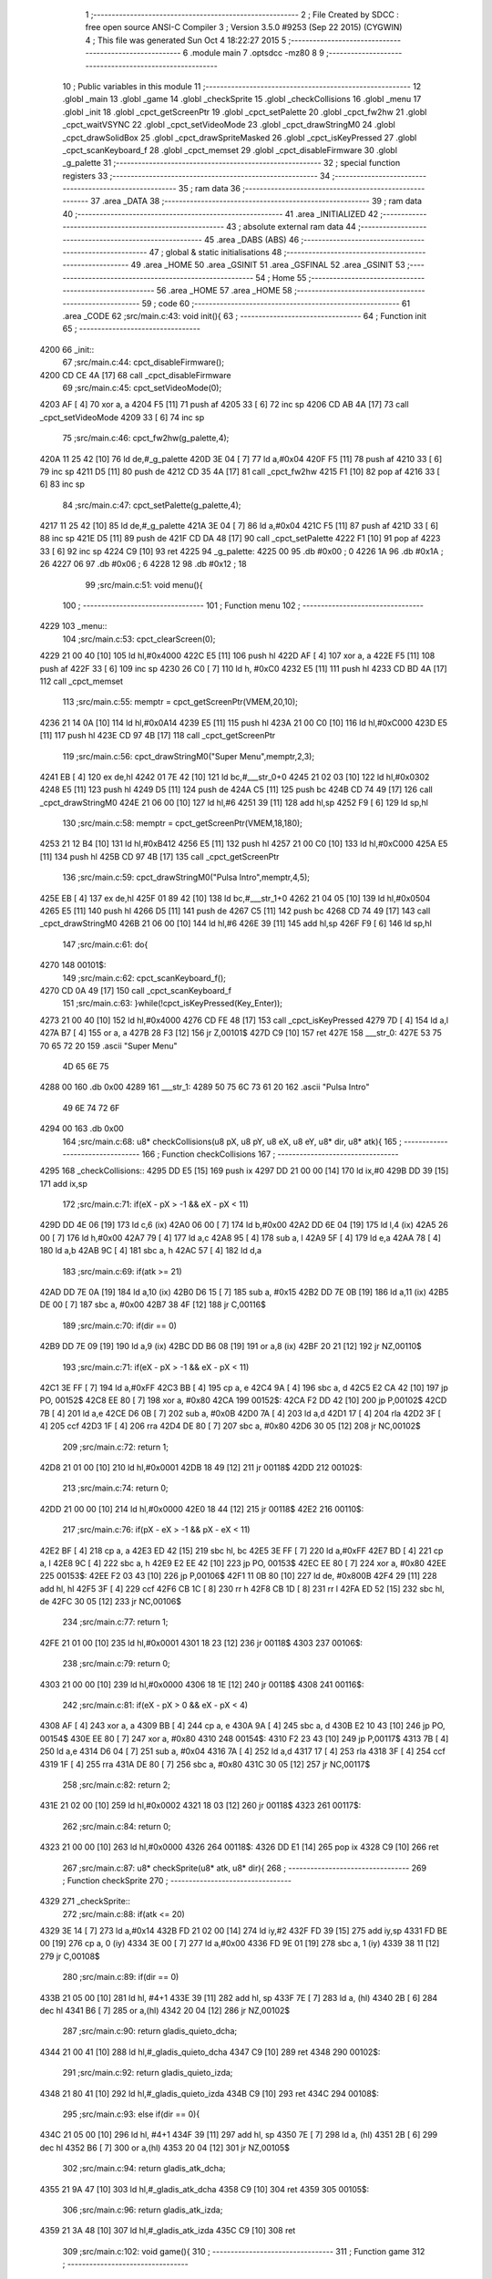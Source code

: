                               1 ;--------------------------------------------------------
                              2 ; File Created by SDCC : free open source ANSI-C Compiler
                              3 ; Version 3.5.0 #9253 (Sep 22 2015) (CYGWIN)
                              4 ; This file was generated Sun Oct  4 18:22:27 2015
                              5 ;--------------------------------------------------------
                              6 	.module main
                              7 	.optsdcc -mz80
                              8 	
                              9 ;--------------------------------------------------------
                             10 ; Public variables in this module
                             11 ;--------------------------------------------------------
                             12 	.globl _main
                             13 	.globl _game
                             14 	.globl _checkSprite
                             15 	.globl _checkCollisions
                             16 	.globl _menu
                             17 	.globl _init
                             18 	.globl _cpct_getScreenPtr
                             19 	.globl _cpct_setPalette
                             20 	.globl _cpct_fw2hw
                             21 	.globl _cpct_waitVSYNC
                             22 	.globl _cpct_setVideoMode
                             23 	.globl _cpct_drawStringM0
                             24 	.globl _cpct_drawSolidBox
                             25 	.globl _cpct_drawSpriteMasked
                             26 	.globl _cpct_isKeyPressed
                             27 	.globl _cpct_scanKeyboard_f
                             28 	.globl _cpct_memset
                             29 	.globl _cpct_disableFirmware
                             30 	.globl _g_palette
                             31 ;--------------------------------------------------------
                             32 ; special function registers
                             33 ;--------------------------------------------------------
                             34 ;--------------------------------------------------------
                             35 ; ram data
                             36 ;--------------------------------------------------------
                             37 	.area _DATA
                             38 ;--------------------------------------------------------
                             39 ; ram data
                             40 ;--------------------------------------------------------
                             41 	.area _INITIALIZED
                             42 ;--------------------------------------------------------
                             43 ; absolute external ram data
                             44 ;--------------------------------------------------------
                             45 	.area _DABS (ABS)
                             46 ;--------------------------------------------------------
                             47 ; global & static initialisations
                             48 ;--------------------------------------------------------
                             49 	.area _HOME
                             50 	.area _GSINIT
                             51 	.area _GSFINAL
                             52 	.area _GSINIT
                             53 ;--------------------------------------------------------
                             54 ; Home
                             55 ;--------------------------------------------------------
                             56 	.area _HOME
                             57 	.area _HOME
                             58 ;--------------------------------------------------------
                             59 ; code
                             60 ;--------------------------------------------------------
                             61 	.area _CODE
                             62 ;src/main.c:43: void init(){
                             63 ;	---------------------------------
                             64 ; Function init
                             65 ; ---------------------------------
   4200                      66 _init::
                             67 ;src/main.c:44: cpct_disableFirmware();
   4200 CD CE 4A      [17]   68 	call	_cpct_disableFirmware
                             69 ;src/main.c:45: cpct_setVideoMode(0);
   4203 AF            [ 4]   70 	xor	a, a
   4204 F5            [11]   71 	push	af
   4205 33            [ 6]   72 	inc	sp
   4206 CD AB 4A      [17]   73 	call	_cpct_setVideoMode
   4209 33            [ 6]   74 	inc	sp
                             75 ;src/main.c:46: cpct_fw2hw(g_palette,4);
   420A 11 25 42      [10]   76 	ld	de,#_g_palette
   420D 3E 04         [ 7]   77 	ld	a,#0x04
   420F F5            [11]   78 	push	af
   4210 33            [ 6]   79 	inc	sp
   4211 D5            [11]   80 	push	de
   4212 CD 35 4A      [17]   81 	call	_cpct_fw2hw
   4215 F1            [10]   82 	pop	af
   4216 33            [ 6]   83 	inc	sp
                             84 ;src/main.c:47: cpct_setPalette(g_palette,4);
   4217 11 25 42      [10]   85 	ld	de,#_g_palette
   421A 3E 04         [ 7]   86 	ld	a,#0x04
   421C F5            [11]   87 	push	af
   421D 33            [ 6]   88 	inc	sp
   421E D5            [11]   89 	push	de
   421F CD DA 48      [17]   90 	call	_cpct_setPalette
   4222 F1            [10]   91 	pop	af
   4223 33            [ 6]   92 	inc	sp
   4224 C9            [10]   93 	ret
   4225                      94 _g_palette:
   4225 00                   95 	.db #0x00	; 0
   4226 1A                   96 	.db #0x1A	; 26
   4227 06                   97 	.db #0x06	; 6
   4228 12                   98 	.db #0x12	; 18
                             99 ;src/main.c:51: void menu(){
                            100 ;	---------------------------------
                            101 ; Function menu
                            102 ; ---------------------------------
   4229                     103 _menu::
                            104 ;src/main.c:53: cpct_clearScreen(0);
   4229 21 00 40      [10]  105 	ld	hl,#0x4000
   422C E5            [11]  106 	push	hl
   422D AF            [ 4]  107 	xor	a, a
   422E F5            [11]  108 	push	af
   422F 33            [ 6]  109 	inc	sp
   4230 26 C0         [ 7]  110 	ld	h, #0xC0
   4232 E5            [11]  111 	push	hl
   4233 CD BD 4A      [17]  112 	call	_cpct_memset
                            113 ;src/main.c:55: memptr = cpct_getScreenPtr(VMEM,20,10);
   4236 21 14 0A      [10]  114 	ld	hl,#0x0A14
   4239 E5            [11]  115 	push	hl
   423A 21 00 C0      [10]  116 	ld	hl,#0xC000
   423D E5            [11]  117 	push	hl
   423E CD 97 4B      [17]  118 	call	_cpct_getScreenPtr
                            119 ;src/main.c:56: cpct_drawStringM0("Super Menu",memptr,2,3);
   4241 EB            [ 4]  120 	ex	de,hl
   4242 01 7E 42      [10]  121 	ld	bc,#___str_0+0
   4245 21 02 03      [10]  122 	ld	hl,#0x0302
   4248 E5            [11]  123 	push	hl
   4249 D5            [11]  124 	push	de
   424A C5            [11]  125 	push	bc
   424B CD 74 49      [17]  126 	call	_cpct_drawStringM0
   424E 21 06 00      [10]  127 	ld	hl,#6
   4251 39            [11]  128 	add	hl,sp
   4252 F9            [ 6]  129 	ld	sp,hl
                            130 ;src/main.c:58: memptr = cpct_getScreenPtr(VMEM,18,180);
   4253 21 12 B4      [10]  131 	ld	hl,#0xB412
   4256 E5            [11]  132 	push	hl
   4257 21 00 C0      [10]  133 	ld	hl,#0xC000
   425A E5            [11]  134 	push	hl
   425B CD 97 4B      [17]  135 	call	_cpct_getScreenPtr
                            136 ;src/main.c:59: cpct_drawStringM0("Pulsa Intro",memptr,4,5);
   425E EB            [ 4]  137 	ex	de,hl
   425F 01 89 42      [10]  138 	ld	bc,#___str_1+0
   4262 21 04 05      [10]  139 	ld	hl,#0x0504
   4265 E5            [11]  140 	push	hl
   4266 D5            [11]  141 	push	de
   4267 C5            [11]  142 	push	bc
   4268 CD 74 49      [17]  143 	call	_cpct_drawStringM0
   426B 21 06 00      [10]  144 	ld	hl,#6
   426E 39            [11]  145 	add	hl,sp
   426F F9            [ 6]  146 	ld	sp,hl
                            147 ;src/main.c:61: do{
   4270                     148 00101$:
                            149 ;src/main.c:62: cpct_scanKeyboard_f();
   4270 CD 0A 49      [17]  150 	call	_cpct_scanKeyboard_f
                            151 ;src/main.c:63: }while(!cpct_isKeyPressed(Key_Enter));
   4273 21 00 40      [10]  152 	ld	hl,#0x4000
   4276 CD FE 48      [17]  153 	call	_cpct_isKeyPressed
   4279 7D            [ 4]  154 	ld	a,l
   427A B7            [ 4]  155 	or	a, a
   427B 28 F3         [12]  156 	jr	Z,00101$
   427D C9            [10]  157 	ret
   427E                     158 ___str_0:
   427E 53 75 70 65 72 20   159 	.ascii "Super Menu"
        4D 65 6E 75
   4288 00                  160 	.db 0x00
   4289                     161 ___str_1:
   4289 50 75 6C 73 61 20   162 	.ascii "Pulsa Intro"
        49 6E 74 72 6F
   4294 00                  163 	.db 0x00
                            164 ;src/main.c:68: u8* checkCollisions(u8 pX, u8 pY, u8 eX, u8 eY, u8* dir, u8* atk){
                            165 ;	---------------------------------
                            166 ; Function checkCollisions
                            167 ; ---------------------------------
   4295                     168 _checkCollisions::
   4295 DD E5         [15]  169 	push	ix
   4297 DD 21 00 00   [14]  170 	ld	ix,#0
   429B DD 39         [15]  171 	add	ix,sp
                            172 ;src/main.c:71: if(eX - pX > -1 && eX - pX < 11)
   429D DD 4E 06      [19]  173 	ld	c,6 (ix)
   42A0 06 00         [ 7]  174 	ld	b,#0x00
   42A2 DD 6E 04      [19]  175 	ld	l,4 (ix)
   42A5 26 00         [ 7]  176 	ld	h,#0x00
   42A7 79            [ 4]  177 	ld	a,c
   42A8 95            [ 4]  178 	sub	a, l
   42A9 5F            [ 4]  179 	ld	e,a
   42AA 78            [ 4]  180 	ld	a,b
   42AB 9C            [ 4]  181 	sbc	a, h
   42AC 57            [ 4]  182 	ld	d,a
                            183 ;src/main.c:69: if(atk >= 21)
   42AD DD 7E 0A      [19]  184 	ld	a,10 (ix)
   42B0 D6 15         [ 7]  185 	sub	a, #0x15
   42B2 DD 7E 0B      [19]  186 	ld	a,11 (ix)
   42B5 DE 00         [ 7]  187 	sbc	a, #0x00
   42B7 38 4F         [12]  188 	jr	C,00116$
                            189 ;src/main.c:70: if(dir == 0)
   42B9 DD 7E 09      [19]  190 	ld	a,9 (ix)
   42BC DD B6 08      [19]  191 	or	a,8 (ix)
   42BF 20 21         [12]  192 	jr	NZ,00110$
                            193 ;src/main.c:71: if(eX - pX > -1 && eX - pX < 11)
   42C1 3E FF         [ 7]  194 	ld	a,#0xFF
   42C3 BB            [ 4]  195 	cp	a, e
   42C4 9A            [ 4]  196 	sbc	a, d
   42C5 E2 CA 42      [10]  197 	jp	PO, 00152$
   42C8 EE 80         [ 7]  198 	xor	a, #0x80
   42CA                     199 00152$:
   42CA F2 DD 42      [10]  200 	jp	P,00102$
   42CD 7B            [ 4]  201 	ld	a,e
   42CE D6 0B         [ 7]  202 	sub	a, #0x0B
   42D0 7A            [ 4]  203 	ld	a,d
   42D1 17            [ 4]  204 	rla
   42D2 3F            [ 4]  205 	ccf
   42D3 1F            [ 4]  206 	rra
   42D4 DE 80         [ 7]  207 	sbc	a, #0x80
   42D6 30 05         [12]  208 	jr	NC,00102$
                            209 ;src/main.c:72: return 1;
   42D8 21 01 00      [10]  210 	ld	hl,#0x0001
   42DB 18 49         [12]  211 	jr	00118$
   42DD                     212 00102$:
                            213 ;src/main.c:74: return 0;
   42DD 21 00 00      [10]  214 	ld	hl,#0x0000
   42E0 18 44         [12]  215 	jr	00118$
   42E2                     216 00110$:
                            217 ;src/main.c:76: if(pX - eX > -1 && pX - eX < 11)
   42E2 BF            [ 4]  218 	cp	a, a
   42E3 ED 42         [15]  219 	sbc	hl, bc
   42E5 3E FF         [ 7]  220 	ld	a,#0xFF
   42E7 BD            [ 4]  221 	cp	a, l
   42E8 9C            [ 4]  222 	sbc	a, h
   42E9 E2 EE 42      [10]  223 	jp	PO, 00153$
   42EC EE 80         [ 7]  224 	xor	a, #0x80
   42EE                     225 00153$:
   42EE F2 03 43      [10]  226 	jp	P,00106$
   42F1 11 0B 80      [10]  227 	ld	de, #0x800B
   42F4 29            [11]  228 	add	hl, hl
   42F5 3F            [ 4]  229 	ccf
   42F6 CB 1C         [ 8]  230 	rr	h
   42F8 CB 1D         [ 8]  231 	rr	l
   42FA ED 52         [15]  232 	sbc	hl, de
   42FC 30 05         [12]  233 	jr	NC,00106$
                            234 ;src/main.c:77: return 1;
   42FE 21 01 00      [10]  235 	ld	hl,#0x0001
   4301 18 23         [12]  236 	jr	00118$
   4303                     237 00106$:
                            238 ;src/main.c:79: return 0;
   4303 21 00 00      [10]  239 	ld	hl,#0x0000
   4306 18 1E         [12]  240 	jr	00118$
   4308                     241 00116$:
                            242 ;src/main.c:81: if(eX - pX > 0 && eX - pX < 4)
   4308 AF            [ 4]  243 	xor	a, a
   4309 BB            [ 4]  244 	cp	a, e
   430A 9A            [ 4]  245 	sbc	a, d
   430B E2 10 43      [10]  246 	jp	PO, 00154$
   430E EE 80         [ 7]  247 	xor	a, #0x80
   4310                     248 00154$:
   4310 F2 23 43      [10]  249 	jp	P,00117$
   4313 7B            [ 4]  250 	ld	a,e
   4314 D6 04         [ 7]  251 	sub	a, #0x04
   4316 7A            [ 4]  252 	ld	a,d
   4317 17            [ 4]  253 	rla
   4318 3F            [ 4]  254 	ccf
   4319 1F            [ 4]  255 	rra
   431A DE 80         [ 7]  256 	sbc	a, #0x80
   431C 30 05         [12]  257 	jr	NC,00117$
                            258 ;src/main.c:82: return 2;
   431E 21 02 00      [10]  259 	ld	hl,#0x0002
   4321 18 03         [12]  260 	jr	00118$
   4323                     261 00117$:
                            262 ;src/main.c:84: return 0;
   4323 21 00 00      [10]  263 	ld	hl,#0x0000
   4326                     264 00118$:
   4326 DD E1         [14]  265 	pop	ix
   4328 C9            [10]  266 	ret
                            267 ;src/main.c:87: u8* checkSprite(u8* atk, u8* dir){
                            268 ;	---------------------------------
                            269 ; Function checkSprite
                            270 ; ---------------------------------
   4329                     271 _checkSprite::
                            272 ;src/main.c:88: if(atk <= 20)
   4329 3E 14         [ 7]  273 	ld	a,#0x14
   432B FD 21 02 00   [14]  274 	ld	iy,#2
   432F FD 39         [15]  275 	add	iy,sp
   4331 FD BE 00      [19]  276 	cp	a, 0 (iy)
   4334 3E 00         [ 7]  277 	ld	a,#0x00
   4336 FD 9E 01      [19]  278 	sbc	a, 1 (iy)
   4339 38 11         [12]  279 	jr	C,00108$
                            280 ;src/main.c:89: if(dir == 0)
   433B 21 05 00      [10]  281 	ld	hl, #4+1
   433E 39            [11]  282 	add	hl, sp
   433F 7E            [ 7]  283 	ld	a, (hl)
   4340 2B            [ 6]  284 	dec	hl
   4341 B6            [ 7]  285 	or	a,(hl)
   4342 20 04         [12]  286 	jr	NZ,00102$
                            287 ;src/main.c:90: return gladis_quieto_dcha;
   4344 21 00 41      [10]  288 	ld	hl,#_gladis_quieto_dcha
   4347 C9            [10]  289 	ret
   4348                     290 00102$:
                            291 ;src/main.c:92: return gladis_quieto_izda;
   4348 21 80 41      [10]  292 	ld	hl,#_gladis_quieto_izda
   434B C9            [10]  293 	ret
   434C                     294 00108$:
                            295 ;src/main.c:93: else if(dir == 0){
   434C 21 05 00      [10]  296 	ld	hl, #4+1
   434F 39            [11]  297 	add	hl, sp
   4350 7E            [ 7]  298 	ld	a, (hl)
   4351 2B            [ 6]  299 	dec	hl
   4352 B6            [ 7]  300 	or	a,(hl)
   4353 20 04         [12]  301 	jr	NZ,00105$
                            302 ;src/main.c:94: return gladis_atk_dcha;
   4355 21 9A 47      [10]  303 	ld	hl,#_gladis_atk_dcha
   4358 C9            [10]  304 	ret
   4359                     305 00105$:
                            306 ;src/main.c:96: return gladis_atk_izda;
   4359 21 3A 48      [10]  307 	ld	hl,#_gladis_atk_izda
   435C C9            [10]  308 	ret
                            309 ;src/main.c:102: void game(){
                            310 ;	---------------------------------
                            311 ; Function game
                            312 ; ---------------------------------
   435D                     313 _game::
   435D DD E5         [15]  314 	push	ix
   435F DD 21 00 00   [14]  315 	ld	ix,#0
   4363 DD 39         [15]  316 	add	ix,sp
   4365 21 DB FF      [10]  317 	ld	hl,#-37
   4368 39            [11]  318 	add	hl,sp
   4369 F9            [ 6]  319 	ld	sp,hl
                            320 ;src/main.c:103: TPlayer p = { 0,100,20,0,0,6 };
   436A 21 03 00      [10]  321 	ld	hl,#0x0003
   436D 39            [11]  322 	add	hl,sp
   436E 36 00         [10]  323 	ld	(hl),#0x00
   4370 21 03 00      [10]  324 	ld	hl,#0x0003
   4373 39            [11]  325 	add	hl,sp
   4374 DD 75 F8      [19]  326 	ld	-8 (ix),l
   4377 DD 74 F9      [19]  327 	ld	-7 (ix),h
   437A DD 7E F8      [19]  328 	ld	a,-8 (ix)
   437D C6 01         [ 7]  329 	add	a, #0x01
   437F DD 77 FC      [19]  330 	ld	-4 (ix),a
   4382 DD 7E F9      [19]  331 	ld	a,-7 (ix)
   4385 CE 00         [ 7]  332 	adc	a, #0x00
   4387 DD 77 FD      [19]  333 	ld	-3 (ix),a
   438A DD 6E FC      [19]  334 	ld	l,-4 (ix)
   438D DD 66 FD      [19]  335 	ld	h,-3 (ix)
   4390 36 64         [10]  336 	ld	(hl),#0x64
   4392 DD 7E F8      [19]  337 	ld	a,-8 (ix)
   4395 C6 02         [ 7]  338 	add	a, #0x02
   4397 DD 77 FE      [19]  339 	ld	-2 (ix),a
   439A DD 7E F9      [19]  340 	ld	a,-7 (ix)
   439D CE 00         [ 7]  341 	adc	a, #0x00
   439F DD 77 FF      [19]  342 	ld	-1 (ix),a
   43A2 DD 6E FE      [19]  343 	ld	l,-2 (ix)
   43A5 DD 66 FF      [19]  344 	ld	h,-1 (ix)
   43A8 36 14         [10]  345 	ld	(hl),#0x14
   43AA 23            [ 6]  346 	inc	hl
   43AB 36 00         [10]  347 	ld	(hl),#0x00
   43AD DD 7E F8      [19]  348 	ld	a,-8 (ix)
   43B0 C6 04         [ 7]  349 	add	a, #0x04
   43B2 DD 77 FA      [19]  350 	ld	-6 (ix),a
   43B5 DD 7E F9      [19]  351 	ld	a,-7 (ix)
   43B8 CE 00         [ 7]  352 	adc	a, #0x00
   43BA DD 77 FB      [19]  353 	ld	-5 (ix),a
   43BD DD 6E FA      [19]  354 	ld	l,-6 (ix)
   43C0 DD 66 FB      [19]  355 	ld	h,-5 (ix)
   43C3 AF            [ 4]  356 	xor	a, a
   43C4 77            [ 7]  357 	ld	(hl), a
   43C5 23            [ 6]  358 	inc	hl
   43C6 77            [ 7]  359 	ld	(hl), a
   43C7 DD 7E F8      [19]  360 	ld	a,-8 (ix)
   43CA C6 06         [ 7]  361 	add	a, #0x06
   43CC DD 77 F0      [19]  362 	ld	-16 (ix),a
   43CF DD 7E F9      [19]  363 	ld	a,-7 (ix)
   43D2 CE 00         [ 7]  364 	adc	a, #0x00
   43D4 DD 77 F1      [19]  365 	ld	-15 (ix),a
   43D7 DD 6E F0      [19]  366 	ld	l,-16 (ix)
   43DA DD 66 F1      [19]  367 	ld	h,-15 (ix)
   43DD AF            [ 4]  368 	xor	a, a
   43DE 77            [ 7]  369 	ld	(hl), a
   43DF 23            [ 6]  370 	inc	hl
   43E0 77            [ 7]  371 	ld	(hl), a
   43E1 DD 7E F8      [19]  372 	ld	a,-8 (ix)
   43E4 C6 08         [ 7]  373 	add	a, #0x08
   43E6 DD 77 EE      [19]  374 	ld	-18 (ix),a
   43E9 DD 7E F9      [19]  375 	ld	a,-7 (ix)
   43EC CE 00         [ 7]  376 	adc	a, #0x00
   43EE DD 77 EF      [19]  377 	ld	-17 (ix),a
   43F1 DD 6E EE      [19]  378 	ld	l,-18 (ix)
   43F4 DD 66 EF      [19]  379 	ld	h,-17 (ix)
   43F7 36 06         [10]  380 	ld	(hl),#0x06
   43F9 23            [ 6]  381 	inc	hl
   43FA 36 00         [10]  382 	ld	(hl),#0x00
                            383 ;src/main.c:104: TEnemy  e = { 55,100,0 };
   43FC 21 00 00      [10]  384 	ld	hl,#0x0000
   43FF 39            [11]  385 	add	hl,sp
   4400 36 37         [10]  386 	ld	(hl),#0x37
   4402 21 00 00      [10]  387 	ld	hl,#0x0000
   4405 39            [11]  388 	add	hl,sp
   4406 DD 75 EC      [19]  389 	ld	-20 (ix),l
   4409 DD 74 ED      [19]  390 	ld	-19 (ix),h
   440C DD 7E EC      [19]  391 	ld	a,-20 (ix)
   440F C6 01         [ 7]  392 	add	a, #0x01
   4411 DD 77 F2      [19]  393 	ld	-14 (ix),a
   4414 DD 7E ED      [19]  394 	ld	a,-19 (ix)
   4417 CE 00         [ 7]  395 	adc	a, #0x00
   4419 DD 77 F3      [19]  396 	ld	-13 (ix),a
   441C DD 6E F2      [19]  397 	ld	l,-14 (ix)
   441F DD 66 F3      [19]  398 	ld	h,-13 (ix)
   4422 36 64         [10]  399 	ld	(hl),#0x64
   4424 DD 7E EC      [19]  400 	ld	a,-20 (ix)
   4427 C6 02         [ 7]  401 	add	a, #0x02
   4429 DD 77 F6      [19]  402 	ld	-10 (ix),a
   442C DD 7E ED      [19]  403 	ld	a,-19 (ix)
   442F CE 00         [ 7]  404 	adc	a, #0x00
   4431 DD 77 F7      [19]  405 	ld	-9 (ix),a
   4434 DD 6E F6      [19]  406 	ld	l,-10 (ix)
   4437 DD 66 F7      [19]  407 	ld	h,-9 (ix)
   443A 36 00         [10]  408 	ld	(hl),#0x00
                            409 ;src/main.c:109: cpct_clearScreen(0);
   443C 21 00 40      [10]  410 	ld	hl,#0x4000
   443F E5            [11]  411 	push	hl
   4440 AF            [ 4]  412 	xor	a, a
   4441 F5            [11]  413 	push	af
   4442 33            [ 6]  414 	inc	sp
   4443 26 C0         [ 7]  415 	ld	h, #0xC0
   4445 E5            [11]  416 	push	hl
   4446 CD BD 4A      [17]  417 	call	_cpct_memset
                            418 ;src/main.c:111: while (1){
   4449                     419 00151$:
                            420 ;src/main.c:114: cpct_waitVSYNC();
   4449 CD A3 4A      [17]  421 	call	_cpct_waitVSYNC
                            422 ;src/main.c:117: memptr = cpct_getScreenPtr(VMEM,p.x,p.y);
   444C DD 6E FC      [19]  423 	ld	l,-4 (ix)
   444F DD 66 FD      [19]  424 	ld	h,-3 (ix)
   4452 46            [ 7]  425 	ld	b,(hl)
   4453 DD 6E F8      [19]  426 	ld	l,-8 (ix)
   4456 DD 66 F9      [19]  427 	ld	h,-7 (ix)
   4459 4E            [ 7]  428 	ld	c, (hl)
   445A C5            [11]  429 	push	bc
   445B 21 00 C0      [10]  430 	ld	hl,#0xC000
   445E E5            [11]  431 	push	hl
   445F CD 97 4B      [17]  432 	call	_cpct_getScreenPtr
   4462 EB            [ 4]  433 	ex	de,hl
                            434 ;src/main.c:118: if(p.atk <= 20)
   4463 DD 6E FE      [19]  435 	ld	l,-2 (ix)
   4466 DD 66 FF      [19]  436 	ld	h,-1 (ix)
   4469 46            [ 7]  437 	ld	b,(hl)
   446A 23            [ 6]  438 	inc	hl
   446B 66            [ 7]  439 	ld	h,(hl)
                            440 ;src/main.c:119: cpct_drawSolidBox(memptr,0,4,16);
                            441 ;src/main.c:118: if(p.atk <= 20)
   446C 3E 14         [ 7]  442 	ld	a,#0x14
   446E B8            [ 4]  443 	cp	a, b
   446F 3E 00         [ 7]  444 	ld	a,#0x00
   4471 9C            [ 4]  445 	sbc	a, h
   4472 38 10         [12]  446 	jr	C,00102$
                            447 ;src/main.c:119: cpct_drawSolidBox(memptr,0,4,16);
   4474 21 04 10      [10]  448 	ld	hl,#0x1004
   4477 E5            [11]  449 	push	hl
   4478 AF            [ 4]  450 	xor	a, a
   4479 F5            [11]  451 	push	af
   447A 33            [ 6]  452 	inc	sp
   447B D5            [11]  453 	push	de
   447C CD DF 4A      [17]  454 	call	_cpct_drawSolidBox
   447F F1            [10]  455 	pop	af
   4480 F1            [10]  456 	pop	af
   4481 33            [ 6]  457 	inc	sp
   4482 18 0E         [12]  458 	jr	00103$
   4484                     459 00102$:
                            460 ;src/main.c:121: cpct_drawSolidBox(memptr,0,5,16);
   4484 21 05 10      [10]  461 	ld	hl,#0x1005
   4487 E5            [11]  462 	push	hl
   4488 AF            [ 4]  463 	xor	a, a
   4489 F5            [11]  464 	push	af
   448A 33            [ 6]  465 	inc	sp
   448B D5            [11]  466 	push	de
   448C CD DF 4A      [17]  467 	call	_cpct_drawSolidBox
   448F F1            [10]  468 	pop	af
   4490 F1            [10]  469 	pop	af
   4491 33            [ 6]  470 	inc	sp
   4492                     471 00103$:
                            472 ;src/main.c:123: memptr = cpct_getScreenPtr(VMEM,e.x,e.y);
   4492 DD 6E F2      [19]  473 	ld	l,-14 (ix)
   4495 DD 66 F3      [19]  474 	ld	h,-13 (ix)
   4498 46            [ 7]  475 	ld	b,(hl)
   4499 DD 6E EC      [19]  476 	ld	l,-20 (ix)
   449C DD 66 ED      [19]  477 	ld	h,-19 (ix)
   449F 4E            [ 7]  478 	ld	c, (hl)
   44A0 C5            [11]  479 	push	bc
   44A1 21 00 C0      [10]  480 	ld	hl,#0xC000
   44A4 E5            [11]  481 	push	hl
   44A5 CD 97 4B      [17]  482 	call	_cpct_getScreenPtr
   44A8 EB            [ 4]  483 	ex	de,hl
                            484 ;src/main.c:124: if(e.vivo == 0)
   44A9 DD 6E F6      [19]  485 	ld	l,-10 (ix)
   44AC DD 66 F7      [19]  486 	ld	h,-9 (ix)
   44AF 7E            [ 7]  487 	ld	a,(hl)
   44B0 B7            [ 4]  488 	or	a, a
   44B1 20 0E         [12]  489 	jr	NZ,00105$
                            490 ;src/main.c:125: cpct_drawSolidBox(memptr,0,4,16);
   44B3 21 04 10      [10]  491 	ld	hl,#0x1004
   44B6 E5            [11]  492 	push	hl
   44B7 AF            [ 4]  493 	xor	a, a
   44B8 F5            [11]  494 	push	af
   44B9 33            [ 6]  495 	inc	sp
   44BA D5            [11]  496 	push	de
   44BB CD DF 4A      [17]  497 	call	_cpct_drawSolidBox
   44BE F1            [10]  498 	pop	af
   44BF F1            [10]  499 	pop	af
   44C0 33            [ 6]  500 	inc	sp
   44C1                     501 00105$:
                            502 ;src/main.c:128: if(p.col != 2){
   44C1 DD 6E F0      [19]  503 	ld	l,-16 (ix)
   44C4 DD 66 F1      [19]  504 	ld	h,-15 (ix)
   44C7 56            [ 7]  505 	ld	d,(hl)
   44C8 23            [ 6]  506 	inc	hl
   44C9 66            [ 7]  507 	ld	h,(hl)
   44CA 7A            [ 4]  508 	ld	a,d
   44CB D6 02         [ 7]  509 	sub	a,#0x02
   44CD 20 04         [12]  510 	jr	NZ,00247$
   44CF B4            [ 4]  511 	or	a,h
   44D0 CA 17 46      [10]  512 	jp	Z,00138$
   44D3                     513 00247$:
                            514 ;src/main.c:129: cpct_scanKeyboard_f();
   44D3 CD 0A 49      [17]  515 	call	_cpct_scanKeyboard_f
                            516 ;src/main.c:130: if(cpct_isKeyPressed(Key_Space) && p.atk >= 20){
   44D6 21 05 80      [10]  517 	ld	hl,#0x8005
   44D9 CD FE 48      [17]  518 	call	_cpct_isKeyPressed
   44DC DD 75 EB      [19]  519 	ld	-21 (ix),l
                            520 ;src/main.c:118: if(p.atk <= 20)
   44DF DD 6E FE      [19]  521 	ld	l,-2 (ix)
   44E2 DD 66 FF      [19]  522 	ld	h,-1 (ix)
   44E5 7E            [ 7]  523 	ld	a,(hl)
   44E6 DD 77 F4      [19]  524 	ld	-12 (ix),a
   44E9 23            [ 6]  525 	inc	hl
   44EA 7E            [ 7]  526 	ld	a,(hl)
   44EB DD 77 F5      [19]  527 	ld	-11 (ix),a
                            528 ;src/main.c:130: if(cpct_isKeyPressed(Key_Space) && p.atk >= 20){
   44EE DD 7E F4      [19]  529 	ld	a,-12 (ix)
   44F1 D6 14         [ 7]  530 	sub	a, #0x14
   44F3 DD 7E F5      [19]  531 	ld	a,-11 (ix)
   44F6 DE 00         [ 7]  532 	sbc	a, #0x00
   44F8 3E 00         [ 7]  533 	ld	a,#0x00
   44FA 17            [ 4]  534 	rla
   44FB DD 77 EA      [19]  535 	ld	-22 (ix),a
                            536 ;src/main.c:134: p.atk += 1;
   44FE DD 7E F4      [19]  537 	ld	a,-12 (ix)
   4501 C6 01         [ 7]  538 	add	a, #0x01
   4503 DD 77 E8      [19]  539 	ld	-24 (ix),a
   4506 DD 7E F5      [19]  540 	ld	a,-11 (ix)
   4509 CE 00         [ 7]  541 	adc	a, #0x00
   450B DD 77 E9      [19]  542 	ld	-23 (ix),a
                            543 ;src/main.c:130: if(cpct_isKeyPressed(Key_Space) && p.atk >= 20){
   450E DD 7E EB      [19]  544 	ld	a,-21 (ix)
   4511 B7            [ 4]  545 	or	a, a
   4512 28 5D         [12]  546 	jr	Z,00132$
   4514 DD 7E EA      [19]  547 	ld	a,-22 (ix)
   4517 B7            [ 4]  548 	or	a, a
   4518 20 57         [12]  549 	jr	NZ,00132$
                            550 ;src/main.c:131: if(p.atk >= 50)
   451A DD 7E F4      [19]  551 	ld	a,-12 (ix)
   451D D6 32         [ 7]  552 	sub	a, #0x32
   451F DD 7E F5      [19]  553 	ld	a,-11 (ix)
   4522 DE 00         [ 7]  554 	sbc	a, #0x00
   4524 38 0C         [12]  555 	jr	C,00107$
                            556 ;src/main.c:132: p.atk = 0;
   4526 DD 6E FE      [19]  557 	ld	l,-2 (ix)
   4529 DD 66 FF      [19]  558 	ld	h,-1 (ix)
   452C AF            [ 4]  559 	xor	a, a
   452D 77            [ 7]  560 	ld	(hl), a
   452E 23            [ 6]  561 	inc	hl
   452F 77            [ 7]  562 	ld	(hl), a
   4530 18 0F         [12]  563 	jr	00108$
   4532                     564 00107$:
                            565 ;src/main.c:134: p.atk += 1;
   4532 DD 6E FE      [19]  566 	ld	l,-2 (ix)
   4535 DD 66 FF      [19]  567 	ld	h,-1 (ix)
   4538 DD 7E E8      [19]  568 	ld	a,-24 (ix)
   453B 77            [ 7]  569 	ld	(hl),a
   453C 23            [ 6]  570 	inc	hl
   453D DD 7E E9      [19]  571 	ld	a,-23 (ix)
   4540 77            [ 7]  572 	ld	(hl),a
   4541                     573 00108$:
                            574 ;src/main.c:135: if(cpct_isKeyPressed(Key_CursorRight))
   4541 21 00 02      [10]  575 	ld	hl,#0x0200
   4544 CD FE 48      [17]  576 	call	_cpct_isKeyPressed
   4547 7D            [ 4]  577 	ld	a,l
   4548 B7            [ 4]  578 	or	a, a
   4549 28 0D         [12]  579 	jr	Z,00112$
                            580 ;src/main.c:136: p.dir = 0;
   454B DD 6E FA      [19]  581 	ld	l,-6 (ix)
   454E DD 66 FB      [19]  582 	ld	h,-5 (ix)
   4551 AF            [ 4]  583 	xor	a, a
   4552 77            [ 7]  584 	ld	(hl), a
   4553 23            [ 6]  585 	inc	hl
   4554 77            [ 7]  586 	ld	(hl), a
   4555 C3 54 46      [10]  587 	jp	00139$
   4558                     588 00112$:
                            589 ;src/main.c:137: else if(cpct_isKeyPressed(Key_CursorLeft))
   4558 21 01 01      [10]  590 	ld	hl,#0x0101
   455B CD FE 48      [17]  591 	call	_cpct_isKeyPressed
   455E 7D            [ 4]  592 	ld	a,l
   455F B7            [ 4]  593 	or	a, a
   4560 CA 54 46      [10]  594 	jp	Z,00139$
                            595 ;src/main.c:138: p.dir = 1;
   4563 DD 6E FA      [19]  596 	ld	l,-6 (ix)
   4566 DD 66 FB      [19]  597 	ld	h,-5 (ix)
   4569 36 01         [10]  598 	ld	(hl),#0x01
   456B 23            [ 6]  599 	inc	hl
   456C 36 00         [10]  600 	ld	(hl),#0x00
   456E C3 54 46      [10]  601 	jp	00139$
   4571                     602 00132$:
                            603 ;src/main.c:140: if(p.atk < 20)
   4571 DD 7E EA      [19]  604 	ld	a,-22 (ix)
   4574 B7            [ 4]  605 	or	a, a
   4575 28 11         [12]  606 	jr	Z,00115$
                            607 ;src/main.c:141: p.atk += 1;
   4577 DD 6E FE      [19]  608 	ld	l,-2 (ix)
   457A DD 66 FF      [19]  609 	ld	h,-1 (ix)
   457D DD 7E E8      [19]  610 	ld	a,-24 (ix)
   4580 77            [ 7]  611 	ld	(hl),a
   4581 23            [ 6]  612 	inc	hl
   4582 DD 7E E9      [19]  613 	ld	a,-23 (ix)
   4585 77            [ 7]  614 	ld	(hl),a
   4586 18 0B         [12]  615 	jr	00116$
   4588                     616 00115$:
                            617 ;src/main.c:143: p.atk = 20;
   4588 DD 6E FE      [19]  618 	ld	l,-2 (ix)
   458B DD 66 FF      [19]  619 	ld	h,-1 (ix)
   458E 36 14         [10]  620 	ld	(hl),#0x14
   4590 23            [ 6]  621 	inc	hl
   4591 36 00         [10]  622 	ld	(hl),#0x00
   4593                     623 00116$:
                            624 ;src/main.c:144: if(cpct_isKeyPressed(Key_CursorRight) && p.x < 76 ){
   4593 21 00 02      [10]  625 	ld	hl,#0x0200
   4596 CD FE 48      [17]  626 	call	_cpct_isKeyPressed
   4599 7D            [ 4]  627 	ld	a,l
   459A B7            [ 4]  628 	or	a, a
   459B 28 32         [12]  629 	jr	Z,00128$
   459D DD 6E F8      [19]  630 	ld	l,-8 (ix)
   45A0 DD 66 F9      [19]  631 	ld	h,-7 (ix)
   45A3 56            [ 7]  632 	ld	d,(hl)
   45A4 7A            [ 4]  633 	ld	a,d
   45A5 D6 4C         [ 7]  634 	sub	a, #0x4C
   45A7 30 26         [12]  635 	jr	NC,00128$
                            636 ;src/main.c:145: if(p.col != 2)
   45A9 DD 6E F0      [19]  637 	ld	l,-16 (ix)
   45AC DD 66 F1      [19]  638 	ld	h,-15 (ix)
   45AF 5E            [ 7]  639 	ld	e,(hl)
   45B0 23            [ 6]  640 	inc	hl
   45B1 66            [ 7]  641 	ld	h,(hl)
   45B2 7B            [ 4]  642 	ld	a,e
   45B3 D6 02         [ 7]  643 	sub	a,#0x02
   45B5 20 03         [12]  644 	jr	NZ,00248$
   45B7 B4            [ 4]  645 	or	a,h
   45B8 28 08         [12]  646 	jr	Z,00118$
   45BA                     647 00248$:
                            648 ;src/main.c:146: p.x += 1;
   45BA 14            [ 4]  649 	inc	d
   45BB DD 6E F8      [19]  650 	ld	l,-8 (ix)
   45BE DD 66 F9      [19]  651 	ld	h,-7 (ix)
   45C1 72            [ 7]  652 	ld	(hl),d
   45C2                     653 00118$:
                            654 ;src/main.c:147: p.dir = 0;
   45C2 DD 6E FA      [19]  655 	ld	l,-6 (ix)
   45C5 DD 66 FB      [19]  656 	ld	h,-5 (ix)
   45C8 AF            [ 4]  657 	xor	a, a
   45C9 77            [ 7]  658 	ld	(hl), a
   45CA 23            [ 6]  659 	inc	hl
   45CB 77            [ 7]  660 	ld	(hl), a
   45CC C3 54 46      [10]  661 	jp	00139$
   45CF                     662 00128$:
                            663 ;src/main.c:148: }else if(cpct_isKeyPressed(Key_CursorLeft) && p.x > 0 ){
   45CF 21 01 01      [10]  664 	ld	hl,#0x0101
   45D2 CD FE 48      [17]  665 	call	_cpct_isKeyPressed
   45D5 7D            [ 4]  666 	ld	a,l
   45D6 B7            [ 4]  667 	or	a, a
   45D7 28 31         [12]  668 	jr	Z,00124$
   45D9 DD 6E F8      [19]  669 	ld	l,-8 (ix)
   45DC DD 66 F9      [19]  670 	ld	h,-7 (ix)
   45DF 56            [ 7]  671 	ld	d,(hl)
   45E0 7A            [ 4]  672 	ld	a,d
   45E1 B7            [ 4]  673 	or	a, a
   45E2 28 26         [12]  674 	jr	Z,00124$
                            675 ;src/main.c:149: if(p.col != 2)
   45E4 DD 6E F0      [19]  676 	ld	l,-16 (ix)
   45E7 DD 66 F1      [19]  677 	ld	h,-15 (ix)
   45EA 5E            [ 7]  678 	ld	e,(hl)
   45EB 23            [ 6]  679 	inc	hl
   45EC 66            [ 7]  680 	ld	h,(hl)
   45ED 7B            [ 4]  681 	ld	a,e
   45EE D6 02         [ 7]  682 	sub	a,#0x02
   45F0 20 03         [12]  683 	jr	NZ,00249$
   45F2 B4            [ 4]  684 	or	a,h
   45F3 28 08         [12]  685 	jr	Z,00120$
   45F5                     686 00249$:
                            687 ;src/main.c:150: p.x -= 1;
   45F5 15            [ 4]  688 	dec	d
   45F6 DD 6E F8      [19]  689 	ld	l,-8 (ix)
   45F9 DD 66 F9      [19]  690 	ld	h,-7 (ix)
   45FC 72            [ 7]  691 	ld	(hl),d
   45FD                     692 00120$:
                            693 ;src/main.c:151: p.dir = 1;
   45FD DD 6E FA      [19]  694 	ld	l,-6 (ix)
   4600 DD 66 FB      [19]  695 	ld	h,-5 (ix)
   4603 36 01         [10]  696 	ld	(hl),#0x01
   4605 23            [ 6]  697 	inc	hl
   4606 36 00         [10]  698 	ld	(hl),#0x00
   4608 18 4A         [12]  699 	jr	00139$
   460A                     700 00124$:
                            701 ;src/main.c:152: }else  if(cpct_isKeyPressed(Key_Esc)){
   460A 21 08 04      [10]  702 	ld	hl,#0x0408
   460D CD FE 48      [17]  703 	call	_cpct_isKeyPressed
   4610 7D            [ 4]  704 	ld	a,l
   4611 B7            [ 4]  705 	or	a, a
   4612 28 40         [12]  706 	jr	Z,00139$
                            707 ;src/main.c:153: return;
   4614 C3 8A 47      [10]  708 	jp	00153$
   4617                     709 00138$:
                            710 ;src/main.c:157: p.x -= 2;
   4617 DD 6E F8      [19]  711 	ld	l,-8 (ix)
   461A DD 66 F9      [19]  712 	ld	h,-7 (ix)
   461D 7E            [ 7]  713 	ld	a,(hl)
   461E C6 FE         [ 7]  714 	add	a,#0xFE
   4620 DD 6E F8      [19]  715 	ld	l,-8 (ix)
   4623 DD 66 F9      [19]  716 	ld	h,-7 (ix)
   4626 77            [ 7]  717 	ld	(hl),a
                            718 ;src/main.c:158: p.rebote -= 2;
   4627 DD 6E EE      [19]  719 	ld	l,-18 (ix)
   462A DD 66 EF      [19]  720 	ld	h,-17 (ix)
   462D 5E            [ 7]  721 	ld	e,(hl)
   462E 23            [ 6]  722 	inc	hl
   462F 56            [ 7]  723 	ld	d,(hl)
   4630 1B            [ 6]  724 	dec	de
   4631 1B            [ 6]  725 	dec	de
   4632 DD 6E EE      [19]  726 	ld	l,-18 (ix)
   4635 DD 66 EF      [19]  727 	ld	h,-17 (ix)
   4638 73            [ 7]  728 	ld	(hl),e
   4639 23            [ 6]  729 	inc	hl
   463A 72            [ 7]  730 	ld	(hl),d
                            731 ;src/main.c:159: if(p.rebote == 0){
   463B 7A            [ 4]  732 	ld	a,d
   463C B3            [ 4]  733 	or	a,e
   463D 20 15         [12]  734 	jr	NZ,00139$
                            735 ;src/main.c:160: p.rebote = 6;
   463F DD 6E EE      [19]  736 	ld	l,-18 (ix)
   4642 DD 66 EF      [19]  737 	ld	h,-17 (ix)
   4645 36 06         [10]  738 	ld	(hl),#0x06
   4647 23            [ 6]  739 	inc	hl
   4648 36 00         [10]  740 	ld	(hl),#0x00
                            741 ;src/main.c:161: p.col = 0;
   464A DD 6E F0      [19]  742 	ld	l,-16 (ix)
   464D DD 66 F1      [19]  743 	ld	h,-15 (ix)
   4650 AF            [ 4]  744 	xor	a, a
   4651 77            [ 7]  745 	ld	(hl), a
   4652 23            [ 6]  746 	inc	hl
   4653 77            [ 7]  747 	ld	(hl), a
   4654                     748 00139$:
                            749 ;src/main.c:166: sprite = checkSprite(p.atk,p.dir);
   4654 DD 6E FA      [19]  750 	ld	l,-6 (ix)
   4657 DD 66 FB      [19]  751 	ld	h,-5 (ix)
   465A 4E            [ 7]  752 	ld	c,(hl)
   465B 23            [ 6]  753 	inc	hl
   465C 46            [ 7]  754 	ld	b,(hl)
   465D DD 6E FE      [19]  755 	ld	l,-2 (ix)
   4660 DD 66 FF      [19]  756 	ld	h,-1 (ix)
   4663 5E            [ 7]  757 	ld	e,(hl)
   4664 23            [ 6]  758 	inc	hl
   4665 56            [ 7]  759 	ld	d,(hl)
   4666 C5            [11]  760 	push	bc
   4667 D5            [11]  761 	push	de
   4668 CD 29 43      [17]  762 	call	_checkSprite
   466B F1            [10]  763 	pop	af
   466C F1            [10]  764 	pop	af
   466D 4D            [ 4]  765 	ld	c, l
   466E 44            [ 4]  766 	ld	b, h
                            767 ;src/main.c:168: if(p.col != 2 && e.vivo == 0)
   466F DD 6E F0      [19]  768 	ld	l,-16 (ix)
   4672 DD 66 F1      [19]  769 	ld	h,-15 (ix)
   4675 56            [ 7]  770 	ld	d,(hl)
   4676 23            [ 6]  771 	inc	hl
   4677 66            [ 7]  772 	ld	h,(hl)
   4678 7A            [ 4]  773 	ld	a,d
   4679 D6 02         [ 7]  774 	sub	a,#0x02
   467B 20 03         [12]  775 	jr	NZ,00250$
   467D B4            [ 4]  776 	or	a,h
   467E 28 7B         [12]  777 	jr	Z,00141$
   4680                     778 00250$:
   4680 DD 6E F6      [19]  779 	ld	l,-10 (ix)
   4683 DD 66 F7      [19]  780 	ld	h,-9 (ix)
   4686 7E            [ 7]  781 	ld	a,(hl)
   4687 B7            [ 4]  782 	or	a, a
   4688 20 71         [12]  783 	jr	NZ,00141$
                            784 ;src/main.c:169: p.col = checkCollisions(p.x,p.y,e.x,e.y,p.dir,p.atk);
   468A DD 6E FE      [19]  785 	ld	l,-2 (ix)
   468D DD 66 FF      [19]  786 	ld	h,-1 (ix)
   4690 7E            [ 7]  787 	ld	a,(hl)
   4691 DD 77 E8      [19]  788 	ld	-24 (ix),a
   4694 23            [ 6]  789 	inc	hl
   4695 7E            [ 7]  790 	ld	a,(hl)
   4696 DD 77 E9      [19]  791 	ld	-23 (ix),a
   4699 DD 6E FA      [19]  792 	ld	l,-6 (ix)
   469C DD 66 FB      [19]  793 	ld	h,-5 (ix)
   469F 7E            [ 7]  794 	ld	a,(hl)
   46A0 DD 77 F4      [19]  795 	ld	-12 (ix),a
   46A3 23            [ 6]  796 	inc	hl
   46A4 7E            [ 7]  797 	ld	a,(hl)
   46A5 DD 77 F5      [19]  798 	ld	-11 (ix),a
   46A8 DD 6E F2      [19]  799 	ld	l,-14 (ix)
   46AB DD 66 F3      [19]  800 	ld	h,-13 (ix)
   46AE 5E            [ 7]  801 	ld	e,(hl)
   46AF DD 6E EC      [19]  802 	ld	l,-20 (ix)
   46B2 DD 66 ED      [19]  803 	ld	h,-19 (ix)
   46B5 7E            [ 7]  804 	ld	a,(hl)
   46B6 DD 77 EA      [19]  805 	ld	-22 (ix),a
   46B9 DD 6E FC      [19]  806 	ld	l,-4 (ix)
   46BC DD 66 FD      [19]  807 	ld	h,-3 (ix)
   46BF 7E            [ 7]  808 	ld	a,(hl)
   46C0 DD 77 EB      [19]  809 	ld	-21 (ix),a
   46C3 DD 6E F8      [19]  810 	ld	l,-8 (ix)
   46C6 DD 66 F9      [19]  811 	ld	h,-7 (ix)
   46C9 56            [ 7]  812 	ld	d,(hl)
   46CA C5            [11]  813 	push	bc
   46CB DD 6E E8      [19]  814 	ld	l,-24 (ix)
   46CE DD 66 E9      [19]  815 	ld	h,-23 (ix)
   46D1 E5            [11]  816 	push	hl
   46D2 DD 6E F4      [19]  817 	ld	l,-12 (ix)
   46D5 DD 66 F5      [19]  818 	ld	h,-11 (ix)
   46D8 E5            [11]  819 	push	hl
   46D9 7B            [ 4]  820 	ld	a,e
   46DA F5            [11]  821 	push	af
   46DB 33            [ 6]  822 	inc	sp
   46DC DD 7E EA      [19]  823 	ld	a,-22 (ix)
   46DF F5            [11]  824 	push	af
   46E0 33            [ 6]  825 	inc	sp
   46E1 DD 7E EB      [19]  826 	ld	a,-21 (ix)
   46E4 F5            [11]  827 	push	af
   46E5 33            [ 6]  828 	inc	sp
   46E6 D5            [11]  829 	push	de
   46E7 33            [ 6]  830 	inc	sp
   46E8 CD 95 42      [17]  831 	call	_checkCollisions
   46EB F1            [10]  832 	pop	af
   46EC F1            [10]  833 	pop	af
   46ED F1            [10]  834 	pop	af
   46EE F1            [10]  835 	pop	af
   46EF 55            [ 4]  836 	ld	d,l
   46F0 5C            [ 4]  837 	ld	e,h
   46F1 C1            [10]  838 	pop	bc
   46F2 DD 6E F0      [19]  839 	ld	l,-16 (ix)
   46F5 DD 66 F1      [19]  840 	ld	h,-15 (ix)
   46F8 72            [ 7]  841 	ld	(hl),d
   46F9 23            [ 6]  842 	inc	hl
   46FA 73            [ 7]  843 	ld	(hl),e
   46FB                     844 00141$:
                            845 ;src/main.c:170: if(p.col == 1)
   46FB DD 6E F0      [19]  846 	ld	l,-16 (ix)
   46FE DD 66 F1      [19]  847 	ld	h,-15 (ix)
   4701 56            [ 7]  848 	ld	d,(hl)
   4702 23            [ 6]  849 	inc	hl
   4703 66            [ 7]  850 	ld	h,(hl)
   4704 15            [ 4]  851 	dec	d
   4705 20 0C         [12]  852 	jr	NZ,00144$
   4707 7C            [ 4]  853 	ld	a,h
   4708 B7            [ 4]  854 	or	a, a
   4709 20 08         [12]  855 	jr	NZ,00144$
                            856 ;src/main.c:171: e.vivo = 1;
   470B DD 6E F6      [19]  857 	ld	l,-10 (ix)
   470E DD 66 F7      [19]  858 	ld	h,-9 (ix)
   4711 36 01         [10]  859 	ld	(hl),#0x01
   4713                     860 00144$:
                            861 ;src/main.c:174: memptr = cpct_getScreenPtr(VMEM,p.x,p.y);
   4713 DD 6E FC      [19]  862 	ld	l,-4 (ix)
   4716 DD 66 FD      [19]  863 	ld	h,-3 (ix)
   4719 56            [ 7]  864 	ld	d,(hl)
   471A DD 6E F8      [19]  865 	ld	l,-8 (ix)
   471D DD 66 F9      [19]  866 	ld	h,-7 (ix)
   4720 7E            [ 7]  867 	ld	a,(hl)
   4721 C5            [11]  868 	push	bc
   4722 D5            [11]  869 	push	de
   4723 33            [ 6]  870 	inc	sp
   4724 F5            [11]  871 	push	af
   4725 33            [ 6]  872 	inc	sp
   4726 21 00 C0      [10]  873 	ld	hl,#0xC000
   4729 E5            [11]  874 	push	hl
   472A CD 97 4B      [17]  875 	call	_cpct_getScreenPtr
   472D C1            [10]  876 	pop	bc
   472E EB            [ 4]  877 	ex	de,hl
                            878 ;src/main.c:177: if(p.atk >= 21)
   472F DD 6E FE      [19]  879 	ld	l,-2 (ix)
   4732 DD 66 FF      [19]  880 	ld	h,-1 (ix)
   4735 7E            [ 7]  881 	ld	a, (hl)
   4736 23            [ 6]  882 	inc	hl
   4737 6E            [ 7]  883 	ld	l,(hl)
                            884 ;src/main.c:119: cpct_drawSolidBox(memptr,0,4,16);
                            885 ;src/main.c:178: cpct_drawSpriteMasked(sprite, memptr, 5, 16);
                            886 ;src/main.c:177: if(p.atk >= 21)
   4738 D6 15         [ 7]  887 	sub	a, #0x15
   473A 7D            [ 4]  888 	ld	a,l
   473B DE 00         [ 7]  889 	sbc	a, #0x00
   473D 38 0B         [12]  890 	jr	C,00146$
                            891 ;src/main.c:178: cpct_drawSpriteMasked(sprite, memptr, 5, 16);
   473F 21 05 10      [10]  892 	ld	hl,#0x1005
   4742 E5            [11]  893 	push	hl
   4743 D5            [11]  894 	push	de
   4744 C5            [11]  895 	push	bc
   4745 CD 59 4A      [17]  896 	call	_cpct_drawSpriteMasked
   4748 18 09         [12]  897 	jr	00147$
   474A                     898 00146$:
                            899 ;src/main.c:180: cpct_drawSpriteMasked(sprite, memptr, 4, 16);
   474A 21 04 10      [10]  900 	ld	hl,#0x1004
   474D E5            [11]  901 	push	hl
   474E D5            [11]  902 	push	de
   474F C5            [11]  903 	push	bc
   4750 CD 59 4A      [17]  904 	call	_cpct_drawSpriteMasked
   4753                     905 00147$:
                            906 ;src/main.c:183: if(e.vivo == 0){
   4753 DD 6E F6      [19]  907 	ld	l,-10 (ix)
   4756 DD 66 F7      [19]  908 	ld	h,-9 (ix)
   4759 7E            [ 7]  909 	ld	a,(hl)
   475A B7            [ 4]  910 	or	a, a
   475B C2 49 44      [10]  911 	jp	NZ,00151$
                            912 ;src/main.c:184: memptr = cpct_getScreenPtr(VMEM,e.x,e.y);
   475E DD 6E F2      [19]  913 	ld	l,-14 (ix)
   4761 DD 66 F3      [19]  914 	ld	h,-13 (ix)
   4764 56            [ 7]  915 	ld	d,(hl)
   4765 DD 6E EC      [19]  916 	ld	l,-20 (ix)
   4768 DD 66 ED      [19]  917 	ld	h,-19 (ix)
   476B 46            [ 7]  918 	ld	b,(hl)
   476C D5            [11]  919 	push	de
   476D 33            [ 6]  920 	inc	sp
   476E C5            [11]  921 	push	bc
   476F 33            [ 6]  922 	inc	sp
   4770 21 00 C0      [10]  923 	ld	hl,#0xC000
   4773 E5            [11]  924 	push	hl
   4774 CD 97 4B      [17]  925 	call	_cpct_getScreenPtr
                            926 ;src/main.c:185: cpct_drawSolidBox(memptr, 18, 4, 16);
   4777 EB            [ 4]  927 	ex	de,hl
   4778 21 04 10      [10]  928 	ld	hl,#0x1004
   477B E5            [11]  929 	push	hl
   477C 3E 12         [ 7]  930 	ld	a,#0x12
   477E F5            [11]  931 	push	af
   477F 33            [ 6]  932 	inc	sp
   4780 D5            [11]  933 	push	de
   4781 CD DF 4A      [17]  934 	call	_cpct_drawSolidBox
   4784 F1            [10]  935 	pop	af
   4785 F1            [10]  936 	pop	af
   4786 33            [ 6]  937 	inc	sp
   4787 C3 49 44      [10]  938 	jp	00151$
   478A                     939 00153$:
   478A DD F9         [10]  940 	ld	sp, ix
   478C DD E1         [14]  941 	pop	ix
   478E C9            [10]  942 	ret
                            943 ;src/main.c:192: void main(void) {
                            944 ;	---------------------------------
                            945 ; Function main
                            946 ; ---------------------------------
   478F                     947 _main::
                            948 ;src/main.c:194: init();
   478F CD 00 42      [17]  949 	call	_init
                            950 ;src/main.c:197: while(1){
   4792                     951 00102$:
                            952 ;src/main.c:198: menu();
   4792 CD 29 42      [17]  953 	call	_menu
                            954 ;src/main.c:199: game();
   4795 CD 5D 43      [17]  955 	call	_game
   4798 18 F8         [12]  956 	jr	00102$
                            957 	.area _CODE
                            958 	.area _INITIALIZER
                            959 	.area _CABS (ABS)
